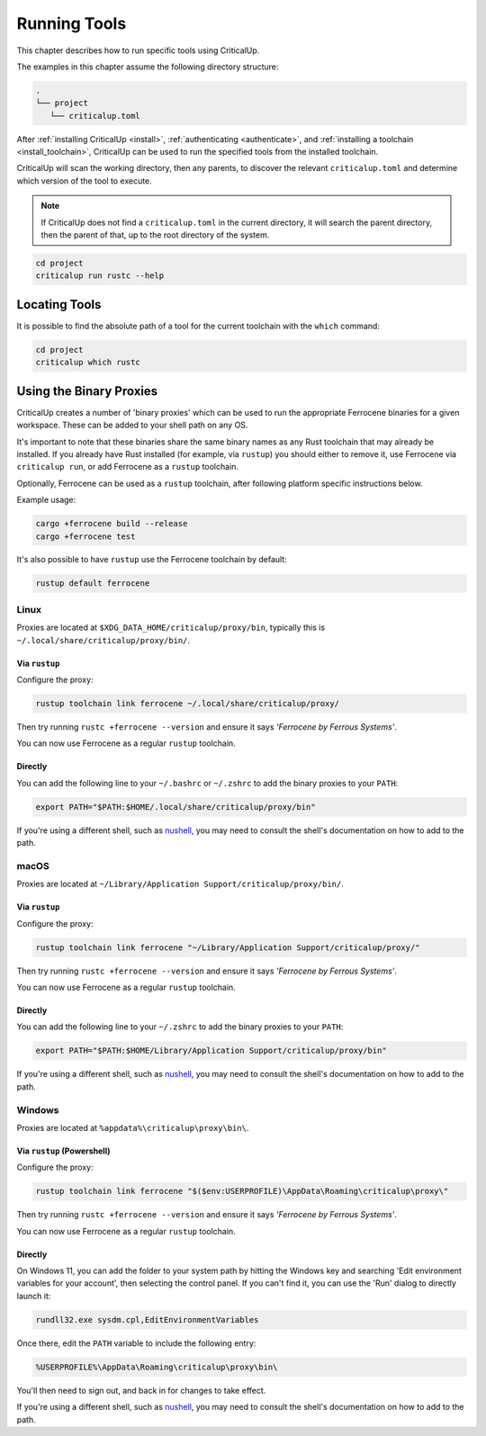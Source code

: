 .. SPDX-FileCopyrightText: The Ferrocene Developers
.. SPDX-License-Identifier: MIT OR Apache-2.0

.. _running_tools:

Running Tools
=============

This chapter describes how to run specific tools using CriticalUp.

The examples in this chapter assume the following directory structure:

.. code-block::

   .
   └── project
      └── criticalup.toml

After :ref:`installing CriticalUp <install>`,
:ref:`authenticating <authenticate>`, and :ref:`installing a toolchain
<install_toolchain>`, CriticalUp can be used to run the specified tools
from the installed toolchain.

CriticalUp will scan the working directory, then any parents, to discover the relevant
``criticalup.toml`` and determine which version of the tool to execute.

.. note::

   If CriticalUp does not find a ``criticalup.toml`` in the current directory,
   it will search the parent directory, then the parent of that, up to the root
   directory of the system.

.. code-block::

   cd project
   criticalup run rustc --help


Locating Tools
^^^^^^^^^^^^^^

It is possible to find the absolute path of a tool for the current toolchain with the ``which``
command:


.. code-block::

   cd project
   criticalup which rustc


Using the Binary Proxies
^^^^^^^^^^^^^^^^^^^^^^^^

CriticalUp creates a number of 'binary proxies' which can be used to run the appropriate Ferrocene
binaries for a given workspace. These can be added to your shell path on any OS.

It's important to note that these binaries share the same binary names as any Rust toolchain that
may already be installed. If you already have Rust installed (for example, via ``rustup``) you
should either to remove it, use Ferrocene via ``criticalup run``, or add Ferrocene as a ``rustup``
toolchain.

Optionally, Ferrocene can be used as a ``rustup`` toolchain, after following platform specific instructions below.

Example usage:

.. code-block:: 
   
   cargo +ferrocene build --release
   cargo +ferrocene test

It's also possible to have ``rustup`` use the Ferrocene toolchain by default:

.. code-block::

   rustup default ferrocene

Linux
-----

Proxies are located at ``$XDG_DATA_HOME/criticalup/proxy/bin``, typically this is
``~/.local/share/criticalup/proxy/bin/``.

Via ``rustup``
""""""""""""""

Configure the proxy:

.. code-block::
   
   rustup toolchain link ferrocene ~/.local/share/criticalup/proxy/

Then try running ``rustc +ferrocene --version`` and ensure it says *'Ferrocene by Ferrous Systems'*.

You can now use Ferrocene as a regular ``rustup`` toolchain.

Directly
""""""""

You can add the following line to your ``~/.bashrc`` or ``~/.zshrc`` to add the binary proxies to
your ``PATH``:

.. code-block::

   export PATH="$PATH:$HOME/.local/share/criticalup/proxy/bin"

If you're using a different shell, such as
`nushell <https://www.nushell.sh/book/configuration.html#path-configuration>`_, you may need to
consult the shell's documentation on how to add to the path.

macOS
-----

Proxies are located at ``~/Library/Application Support/criticalup/proxy/bin/``. 

Via ``rustup``
""""""""""""""

Configure the proxy:

.. code-block::

   rustup toolchain link ferrocene "~/Library/Application Support/criticalup/proxy/"

Then try running ``rustc +ferrocene --version`` and ensure it says *'Ferrocene by Ferrous Systems'*.

You can now use Ferrocene as a regular ``rustup`` toolchain.


Directly
""""""""

You can add the following line to your ``~/.zshrc`` to add the binary proxies to your ``PATH``:

.. code-block::

   export PATH="$PATH:$HOME/Library/Application Support/criticalup/proxy/bin"

If you're using a different shell, such as
`nushell <https://www.nushell.sh/book/configuration.html#path-configuration>`_, you may need to
consult the shell's documentation on how to add to the path.

Windows
-------

Proxies are located at ``%appdata%\criticalup\proxy\bin\``.

Via ``rustup`` (Powershell)
"""""""""""""""""""""""""""

Configure the proxy:

.. code-block::

   rustup toolchain link ferrocene "$($env:USERPROFILE)\AppData\Roaming\criticalup\proxy\"

Then try running ``rustc +ferrocene --version`` and ensure it says *'Ferrocene by Ferrous Systems'*.

You can now use Ferrocene as a regular ``rustup`` toolchain.

Directly
""""""""

On Windows 11, you can add the folder to your system path by hitting the Windows key and searching 
'Edit environment variables for your account', then selecting the control panel. If you can't find
it, you can use the 'Run' dialog to directly launch it: 

.. code-block::

   rundll32.exe sysdm.cpl,EditEnvironmentVariables

Once there, edit the ``PATH`` variable to include the following entry:

.. code-block::

   %USERPROFILE%\AppData\Roaming\criticalup\proxy\bin\

You'll then need to sign out, and back in for changes to take effect.

If you're using a different shell, such as
`nushell <https://www.nushell.sh/book/configuration.html#path-configuration>`_, you may need to
consult the shell's documentation on how to add to the path.

